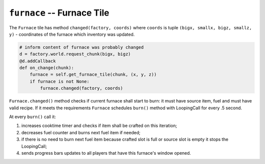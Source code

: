 ===========================
``furnace`` -- Furnace Tile
===========================

The ``Furnace`` tile has method ``changed(factory, coords)`` where
``coords`` is tuple ``(bigx, smallx, bigz, smallz, y)`` - coordinates of the
furnace which inventory was updated.

.. code-block:: python

    # inform content of furnace was probably changed
    d = factory.world.request_chunk(bigx, bigz)
    @d.addCallback
    def on_change(chunk):
        furnace = self.get_furnace_tile(chunk, (x, y, z))
        if furnace is not None:
            furnace.changed(factory, coords)

``Furnace.changed()`` method checks if current furnace shall start to burn:
it must have source item, fuel and must have valid recipe. If it meets the
requirements ``Furnace`` schedules ``burn()`` method with LoopingCall
for every .5 second.

At every ``burn()`` call it:

1) increases cooktime timer and checks if item shall be crafted on this iteration;
2) decreases fuel counter and burns next fuel item if needed;
3) if there is no need to burn next fuel item because crafted slot is full or source
   slot is empty it stops the LoopingCall;
4) sends progress bars updates to all players that have this furnace's window opened.
